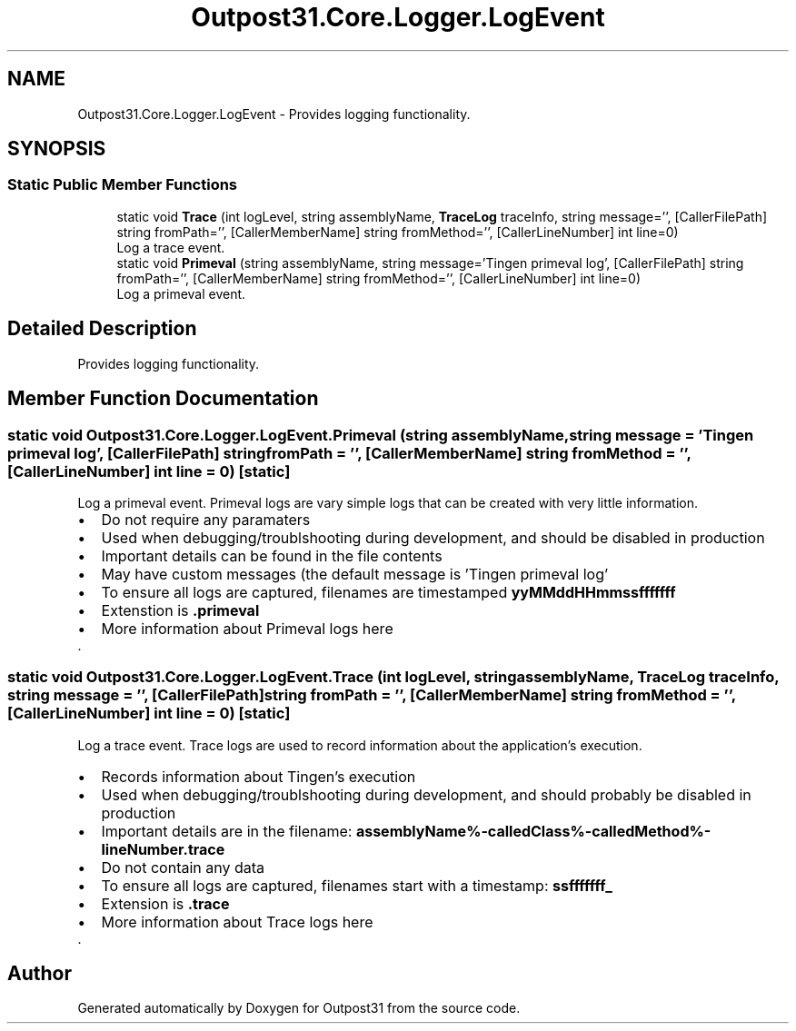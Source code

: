 .TH "Outpost31.Core.Logger.LogEvent" 3 "Mon Jul 1 2024" "Outpost31" \" -*- nroff -*-
.ad l
.nh
.SH NAME
Outpost31.Core.Logger.LogEvent \- Provides logging functionality\&.  

.SH SYNOPSIS
.br
.PP
.SS "Static Public Member Functions"

.in +1c
.ti -1c
.RI "static void \fBTrace\fP (int logLevel, string assemblyName, \fBTraceLog\fP traceInfo, string message='', [CallerFilePath] string fromPath='', [CallerMemberName] string fromMethod='', [CallerLineNumber] int line=0)"
.br
.RI "Log a trace event\&. "
.ti -1c
.RI "static void \fBPrimeval\fP (string assemblyName, string message='Tingen primeval log', [CallerFilePath] string fromPath='', [CallerMemberName] string fromMethod='', [CallerLineNumber] int line=0)"
.br
.RI "Log a primeval event\&. "
.in -1c
.SH "Detailed Description"
.PP 
Provides logging functionality\&. 
.SH "Member Function Documentation"
.PP 
.SS "static void Outpost31\&.Core\&.Logger\&.LogEvent\&.Primeval (string assemblyName, string message = \fR'Tingen primeval log'\fP, [CallerFilePath] string fromPath = \fR''\fP, [CallerMemberName] string fromMethod = \fR''\fP, [CallerLineNumber] int line = \fR0\fP)\fR [static]\fP"

.PP
Log a primeval event\&. Primeval logs are vary simple logs that can be created with very little information\&. 
.PD 0
.IP "\(bu" 2
Do not require any paramaters 
.IP "\(bu" 2
Used when debugging/troublshooting during development, and should be disabled in production 
.IP "\(bu" 2
Important details can be found in the file contents 
.IP "\(bu" 2
May have custom messages (the default message is 'Tingen primeval log' 
.IP "\(bu" 2
To ensure all logs are captured, filenames are timestamped \fByyMMddHHmmssfffffff\fP 
.IP "\(bu" 2
Extenstion is \fB\&.primeval\fP 
.PP
.IP "\(bu" 2
More information about Primeval logs here
.PP
.PP
\&. 
.SS "static void Outpost31\&.Core\&.Logger\&.LogEvent\&.Trace (int logLevel, string assemblyName, \fBTraceLog\fP traceInfo, string message = \fR''\fP, [CallerFilePath] string fromPath = \fR''\fP, [CallerMemberName] string fromMethod = \fR''\fP, [CallerLineNumber] int line = \fR0\fP)\fR [static]\fP"

.PP
Log a trace event\&. Trace logs are used to record information about the application's execution\&. 
.PD 0
.IP "\(bu" 2
Records information about Tingen's execution 
.IP "\(bu" 2
Used when debugging/troublshooting during development, and should probably be disabled in production 
.IP "\(bu" 2
Important details are in the filename: \fBassemblyName%-calledClass%-calledMethod%-lineNumber\&.trace\fP 
.IP "\(bu" 2
Do not contain any data 
.br
 
.IP "\(bu" 2
To ensure all logs are captured, filenames start with a timestamp: \fBssfffffff_\fP 
.IP "\(bu" 2
Extension is \fB\&.trace\fP 
.PP
.IP "\(bu" 2
More information about Trace logs here
.PP
.PP
\&. 

.SH "Author"
.PP 
Generated automatically by Doxygen for Outpost31 from the source code\&.

